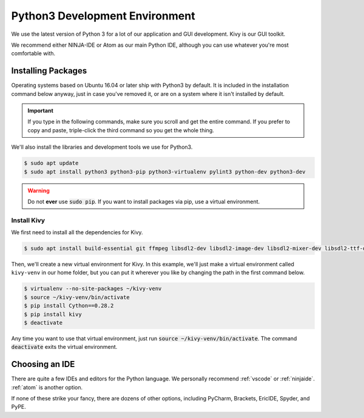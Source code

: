 .. _python:

Python3 Development Environment
######################################

We use the latest version of Python 3 for a lot of our application
and GUI development. Kivy is our GUI toolkit.

We recommend either NINJA-IDE or Atom as our main Python IDE, although you can
use whatever you're most comfortable with.

.. _python_installing:

Installing Packages
===========================

Operating systems based on Ubuntu 16.04 or later ship with Python3 by
default. It is included in the installation command below anyway, just
in case you've removed it, or are on a system where it isn't installed
by default.

..  IMPORTANT:: If you type in the following commands, make sure you scroll and
    get the entire command. If you prefer to copy and paste, triple-click the third
    command so you get the whole thing.

We'll also install the libraries and development tools we use for Python3.

..  code-block:: bash

    $ sudo apt update
    $ sudo apt install python3 python3-pip python3-virtualenv pylint3 python-dev python3-dev

..  WARNING:: Do not **ever** use :code:`sudo pip`. If you want to install
    packages via pip, use a virtual environment.

Install Kivy
-----------------------------

We first need to install all the dependencies for Kivy.

..  code-block:: bash

    $ sudo apt install build-essential git ffmpeg libsdl2-dev libsdl2-image-dev libsdl2-mixer-dev libsdl2-ttf-dev libportmidi-dev libswscale-dev libavformat-dev libavcodec-dev zlib1g-dev libgstreamer1.0 gstreamer1.0-plugins-base gstreamer1.0-plugins-good

Then, we'll create a new virtual environment for Kivy. In this example, we'll
just make a virtual environment called ``kivy-venv`` in our home folder, but
you can put it wherever you like by changing the path in the first command
below.

..  code-block:: bash

    $ virtualenv --no-site-packages ~/kivy-venv
    $ source ~/kivy-venv/bin/activate
    $ pip install Cython==0.28.2
    $ pip install kivy
    $ deactivate

Any time you want to use that virtual environment, just run
:code:`source ~/kivy-venv/bin/activate`. The command :code:`deactivate`
exits the virtual environment.

.. _python_ide:

Choosing an IDE
=========================

There are quite a few IDEs and editors for the Python language. We personally
recommend :ref:`vscode` or :ref:`ninjaide`. :ref:`atom` is another option.

If none of these strike your fancy, there are dozens of other options,
including PyCharm, Brackets, EricIDE, Spyder, and PyPE.